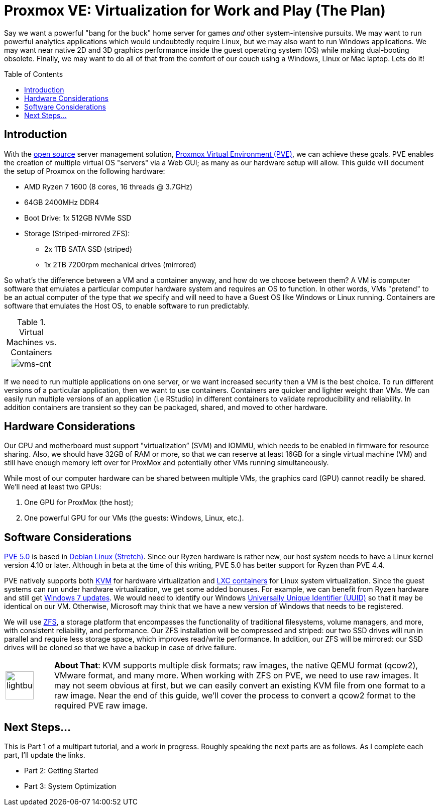 // = Your Blog title
// See https://hubpress.gitbooks.io/hubpress-knowledgebase/content/ for information about the parameters.
// :hp-image: /covers/cover.png
// :published_at: 2019-01-31
// :hp-tags: HubPress, Blog, Open_Source,
// :hp-alt-title: My English Title

= Proxmox VE: Virtualization for Work and Play (The Plan)
:hp-alt-title: Server Virtualization Management
:hp-tags: Blog, Open_Source, Technology
:icons: image
:toc: macro 
:published_at: 2017-04-23

Say we want a powerful "bang for the buck" home server for games _and_ other system-intensive pursuits. We may want to run powerful analytics applications which would undoubtedly require Linux, but we may also want to run Windows applications. We may want near native 2D and 3D graphics performance inside the guest operating system (OS) while making dual-booting obsolete. Finally, we may want to do all of that from the comfort of our couch using a Windows, Linux or Mac laptop. Lets do it! 

toc::[]

== Introduction

With the link:https://opensource.org/[open source] server management solution, link:https://www.proxmox.com/en/[Proxmox Virtual Environment (PVE)], we can achieve these goals. PVE enables the creation of multiple virtual OS "servers" via a Web GUI; as many as our hardware setup will allow. This guide will document the setup of Proxmox on the following hardware:

* AMD Ryzen 7 1600 (8 cores, 16 threads @ 3.7GHz)
* 64GB 2400MHz DDR4
* Boot Drive: 1x 512GB NVMe SSD 
* Storage (Striped-mirrored ZFS):
** 2x 1TB SATA SSD (striped)
** 1x 2TB 7200rpm mechanical drives (mirrored)

So what's the difference between a VM and a container anyway, and how do we choose between them? A VM is computer software that emulates a particular computer hardware system and requires an OS to function. In other words, VMs "pretend" to be an actual computer of the type that _we_ specify and will need to have a Guest OS like Windows or Linux running. Containers are software that emulates the Host OS, to enable software to run predictably.

.Virtual Machines vs. Containers
[cols="1, 8a, 1"]
|===
|
|image:Server-Virtualization-Management/vms-and-containers.png[vms-cnt]
|
|===

If we need to run multiple applications on one server, or we want increased security then a VM is the best choice. To run different versions of a particular application, then we want to use containers. Containers are quicker and lighter weight than VMs. We can easily run multiple versions of an application (i.e RStudio) in different containers to validate reproducibility and reliability. In addition containers are transient so they can be packaged, shared, and moved to other hardware.


== Hardware Considerations

Our CPU and motherboard must support "virtualization” (SVM) and IOMMU, which needs to be enabled in firmware for resource sharing. Also, we should have 32GB of RAM or more, so that we can reserve at least 16GB for a single virtual machine (VM) and still have enough memory left over for ProxMox and potentially other VMs running simultaneously.

While most of our computer hardware can be shared between multiple VMs, the graphics card (GPU) cannot readily be shared. We'll need at least two GPUs:

. One GPU for ProxMox (the host);
. One powerful GPU for our VMs (the guests: Windows, Linux, etc.).

== Software Considerations

link:https://jannikjung.me/proxmox-ve-5-0-beta1/[PVE 5.0] is based in link:https://wiki.debian.org/DebianStretch[Debian Linux (Stretch)]. Since our Ryzen hardware is rather new, our host system needs to have a Linux kernel version 4.10 or later. Although in beta at the time of this writing, PVE 5.0 has better support for Ryzen than PVE 4.4.

PVE natively supports both link:https://www.linux-kvm.org/page/Main_Page[KVM] for hardware virtualization and link:https://linuxcontainers.org/lxc/introduction/[LXC containers] for Linux system virtualization. Since the guest systems can run under hardware virtualization, we get some added bonuses. For example, we can benefit from Ryzen hardware and still get link:http://www.pcworld.com/article/3189990/windows/microsoft-blocks-kaby-lake-and-ryzen-pcs-from-windows-7-81-updates.html[Windows 7 updates]. We would need to identify our Windows link:https://www.nextofwindows.com/the-best-way-to-uniquely-identify-a-windows-machine[Universally Unique Identifier (UUID)] so that it may be identical on our VM. Otherwise, Microsoft may think that we have a new version of Windows that needs to be registered.

We will use link:https://github.com/zfsonlinux/zfs/wiki/faq[ZFS], a storage platform that encompasses the functionality of traditional filesystems, volume managers, and more, with consistent reliability, and performance. Our ZFS installation will be compressed and striped: our two SSD drives will run in parallel and require less storage space, which improves read/write performance. In addition, our ZFS will be mirrored: our SSD drives will be cloned so that we have a backup in case of drive failure.

[cols="1, 8a"]
|===
^.^|image:/images/icons/lightbulb.png[icon="tip",size="4x",width=56]
|*About That*: KVM supports multiple disk formats; raw images, the native QEMU format (qcow2), VMware format, and many more. When working with ZFS on PVE, we need to use raw images. It may not seem obvious at first, but we can easily convert an existing KVM file from one format to a raw image. Near the end of this guide, we'll cover the process to convert a qcow2 format to the required PVE raw image.
|===

== Next Steps...

This is Part 1 of a multipart tutorial, and a work in progress. Roughly speaking the next parts are as follows. As I complete each part, I'll update the links.

* Part 2: Getting Started
* Part 3: System Optimization


